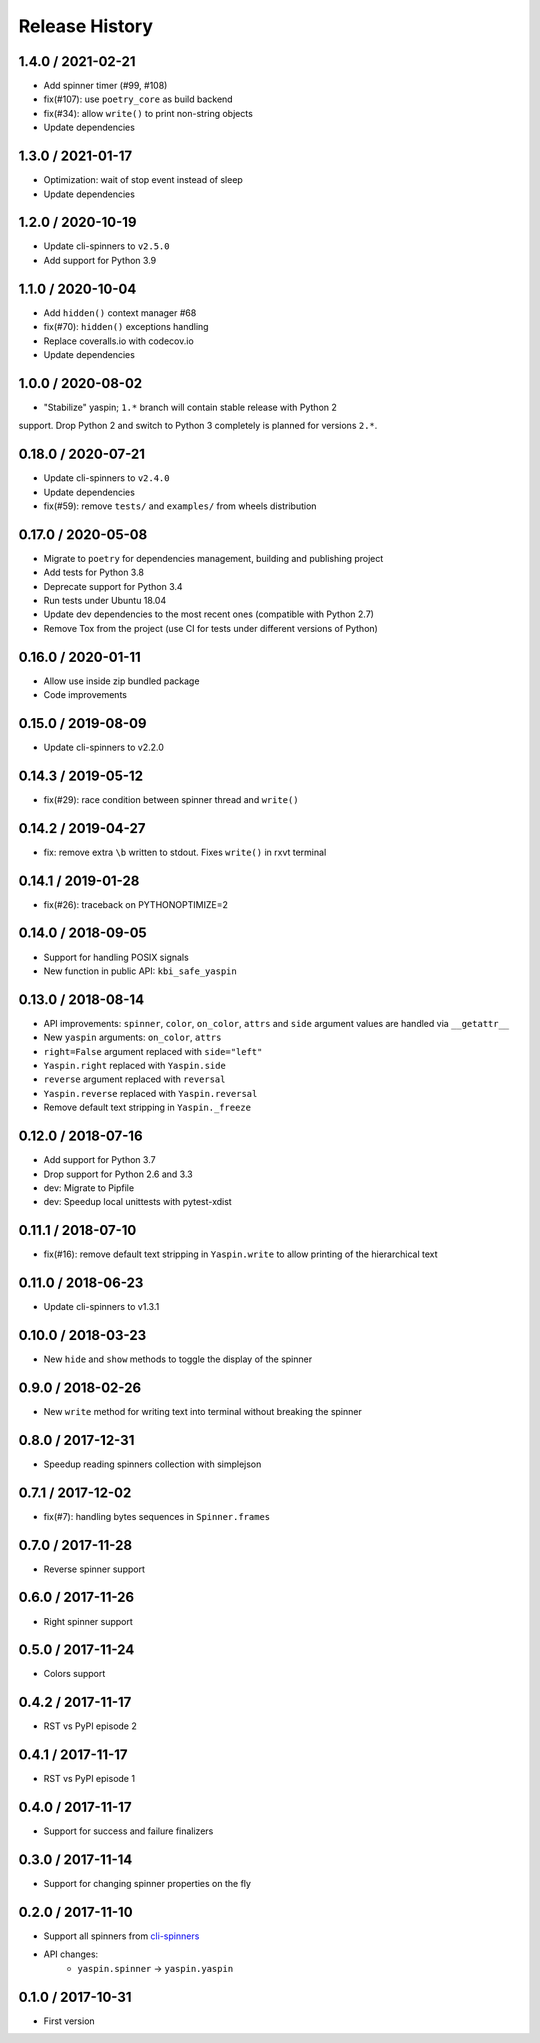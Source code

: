 Release History
===============

1.4.0 / 2021-02-21
------------------

* Add spinner timer (#99, #108)
* fix(#107): use ``poetry_core`` as build backend
* fix(#34): allow ``write()`` to print non-string objects
* Update dependencies


1.3.0 / 2021-01-17
------------------

* Optimization: wait of stop event instead of sleep
* Update dependencies


1.2.0 / 2020-10-19
------------------

* Update cli-spinners to ``v2.5.0``
* Add support for Python 3.9


1.1.0 / 2020-10-04
------------------

* Add ``hidden()`` context manager #68
* fix(#70): ``hidden()`` exceptions handling
* Replace coveralls.io with codecov.io
* Update dependencies


1.0.0 / 2020-08-02
------------------

* "Stabilize" yaspin; ``1.*`` branch will contain stable release with Python 2
support. Drop Python 2 and switch to Python 3 completely is planned for versions
``2.*``.


0.18.0 / 2020-07-21
-------------------

* Update cli-spinners to ``v2.4.0``
* Update dependencies
* fix(#59): remove ``tests/`` and ``examples/`` from wheels distribution


0.17.0 / 2020-05-08
-------------------

* Migrate to ``poetry`` for dependencies management, building and publishing project
* Add tests for Python 3.8
* Deprecate support for Python 3.4
* Run tests under Ubuntu 18.04
* Update dev dependencies to the most recent ones (compatible with Python 2.7)
* Remove Tox from the project (use CI for tests under different versions of Python)


0.16.0 / 2020-01-11
-------------------

* Allow use inside zip bundled package
* Code improvements


0.15.0 / 2019-08-09
-------------------

* Update cli-spinners to v2.2.0


0.14.3 / 2019-05-12
-------------------

* fix(#29): race condition between spinner thread and ``write()``


0.14.2 / 2019-04-27
-------------------

* fix: remove extra ``\b`` written to stdout. Fixes ``write()`` in rxvt terminal


0.14.1 / 2019-01-28
-------------------

* fix(#26): traceback on PYTHONOPTIMIZE=2


0.14.0 / 2018-09-05
-------------------

* Support for handling POSIX signals
* New function in public API: ``kbi_safe_yaspin``


0.13.0 / 2018-08-14
-------------------

* API improvements: ``spinner``, ``color``, ``on_color``, ``attrs`` and ``side`` argument values are handled via ``__getattr__``
* New ``yaspin`` arguments: ``on_color``, ``attrs``
* ``right=False`` argument replaced with ``side="left"``
* ``Yaspin.right`` replaced with ``Yaspin.side``
* ``reverse`` argument replaced with ``reversal``
* ``Yaspin.reverse`` replaced with ``Yaspin.reversal``
* Remove default text stripping in ``Yaspin._freeze``


0.12.0 / 2018-07-16
-------------------

* Add support for Python 3.7
* Drop support for Python 2.6 and 3.3

* dev: Migrate to Pipfile
* dev: Speedup local unittests with pytest-xdist


0.11.1 / 2018-07-10
-------------------

* fix(#16): remove default text stripping in ``Yaspin.write`` to allow printing of the hierarchical text


0.11.0 / 2018-06-23
-------------------

* Update cli-spinners to v1.3.1


0.10.0 / 2018-03-23
-------------------

* New ``hide`` and ``show`` methods to toggle the display of the spinner


0.9.0 / 2018-02-26
------------------

* New ``write`` method for writing text into terminal without breaking the spinner


0.8.0 / 2017-12-31
------------------

* Speedup reading spinners collection with simplejson


0.7.1 / 2017-12-02
------------------

* fix(#7): handling bytes sequences in ``Spinner.frames``


0.7.0 / 2017-11-28
------------------

* Reverse spinner support


0.6.0 / 2017-11-26
------------------

* Right spinner support


0.5.0 / 2017-11-24
------------------

* Colors support


0.4.2 / 2017-11-17
------------------

* RST vs PyPI episode 2


0.4.1 / 2017-11-17
------------------

* RST vs PyPI episode 1


0.4.0 / 2017-11-17
------------------

* Support for success and failure finalizers


0.3.0 / 2017-11-14
------------------

* Support for changing spinner properties on the fly


0.2.0 / 2017-11-10
------------------

* Support all spinners from `cli-spinners`_
* API changes:
    - ``yaspin.spinner`` -> ``yaspin.yaspin``


0.1.0 / 2017-10-31
------------------

* First version


.. _cli-spinners: https://github.com/sindresorhus/cli-spinners
